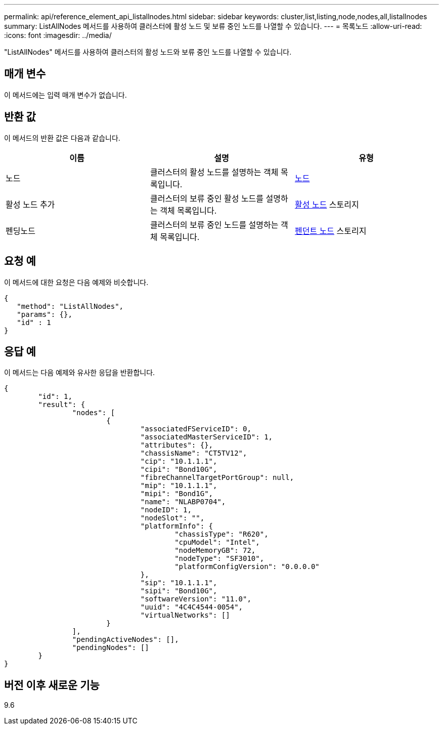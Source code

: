 ---
permalink: api/reference_element_api_listallnodes.html 
sidebar: sidebar 
keywords: cluster,list,listing,node,nodes,all,listallnodes 
summary: ListAllNodes 메서드를 사용하여 클러스터에 활성 노드 및 보류 중인 노드를 나열할 수 있습니다. 
---
= 목록노드
:allow-uri-read: 
:icons: font
:imagesdir: ../media/


[role="lead"]
"ListAllNodes" 메서드를 사용하여 클러스터의 활성 노드와 보류 중인 노드를 나열할 수 있습니다.



== 매개 변수

이 메서드에는 입력 매개 변수가 없습니다.



== 반환 값

이 메서드의 반환 값은 다음과 같습니다.

|===
| 이름 | 설명 | 유형 


 a| 
노드
 a| 
클러스터의 활성 노드를 설명하는 객체 목록입니다.
 a| 
xref:reference_element_api_node.adoc[노드]



 a| 
활성 노드 추가
 a| 
클러스터의 보류 중인 활성 노드를 설명하는 객체 목록입니다.
 a| 
xref:reference_element_api_pendingactivenode.adoc[활성 노드] 스토리지



 a| 
펜딩노드
 a| 
클러스터의 보류 중인 노드를 설명하는 객체 목록입니다.
 a| 
xref:reference_element_api_pendingnode.adoc[펜던트 노드] 스토리지

|===


== 요청 예

이 메서드에 대한 요청은 다음 예제와 비슷합니다.

[listing]
----
{
   "method": "ListAllNodes",
   "params": {},
   "id" : 1
}
----


== 응답 예

이 메서드는 다음 예제와 유사한 응답을 반환합니다.

[listing]
----
{
	"id": 1,
	"result": {
		"nodes": [
			{
				"associatedFServiceID": 0,
				"associatedMasterServiceID": 1,
				"attributes": {},
				"chassisName": "CT5TV12",
				"cip": "10.1.1.1",
				"cipi": "Bond10G",
				"fibreChannelTargetPortGroup": null,
				"mip": "10.1.1.1",
				"mipi": "Bond1G",
				"name": "NLABP0704",
				"nodeID": 1,
				"nodeSlot": "",
				"platformInfo": {
					"chassisType": "R620",
					"cpuModel": "Intel",
					"nodeMemoryGB": 72,
					"nodeType": "SF3010",
					"platformConfigVersion": "0.0.0.0"
				},
				"sip": "10.1.1.1",
				"sipi": "Bond10G",
				"softwareVersion": "11.0",
				"uuid": "4C4C4544-0054",
				"virtualNetworks": []
			}
		],
		"pendingActiveNodes": [],
		"pendingNodes": []
	}
}
----


== 버전 이후 새로운 기능

9.6

